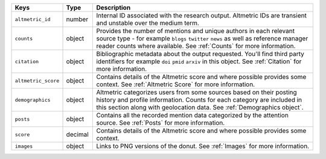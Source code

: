 .. list-table:: 
   :widths: 10 10 80
   :header-rows: 1

   * - Keys
     - Type
     - Description
   * - ``altmetric_id``
     - number
     - Internal ID associated with the research output. Altmetric IDs are transient and unstable over the medium term. 
   * - ``counts``
     - object
     - Provides the number of mentions and unique authors in each relevant source type - for example ``blogs`` ``twitter`` ``news`` as well as reference manager reader counts
       where available. See :ref:`Counts` for more information.
   * - ``citation``
     - object
     - Bibliographic metadata about the output requested. You'll find third party identifiers for example ``doi`` ``pmid`` ``arxiv`` in this object. See :ref:`Citation`  for more information.
   * - ``altmetric_score``
     - object
     - Contains details of the Altmetric score and where possible provides some context. See :ref:`Altmetric Score`  for more information.
   * - ``demographics``
     - object
     - Altmetric categorizes users from some sources based on their posting history and profile information. Counts for each category are included in this section along with geolocation data. See :ref:`Demographics object`.
   * - ``posts``
     - object
     - Contains all the recorded mention data categorized by the attention source. See :ref:`Posts`  for more information.
   * - ``score``
     - decimal 
     - Contains details of the Altmetric score and where possible provides some context.
   * - ``images``
     - object
     - Links to PNG versions of the donut. See :ref:`Images`  for more information.